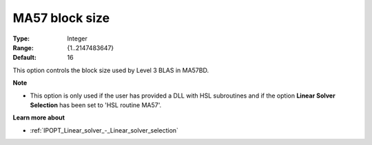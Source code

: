 

.. _IPOPT_Linear_solver_-_MA57_block_size:


MA57 block size
===============



:Type:	Integer	
:Range:	{1..2147483647}	
:Default:	16	



This option controls the block size used by Level 3 BLAS in MA57BD.


**Note** 

*	This option is only used if the user has provided a DLL with HSL subroutines and if the option **Linear Solver Selection**  has been set to 'HSL routine MA57'. 




**Learn more about** 

*	:ref:`IPOPT_Linear_solver_-_Linear_solver_selection` 

